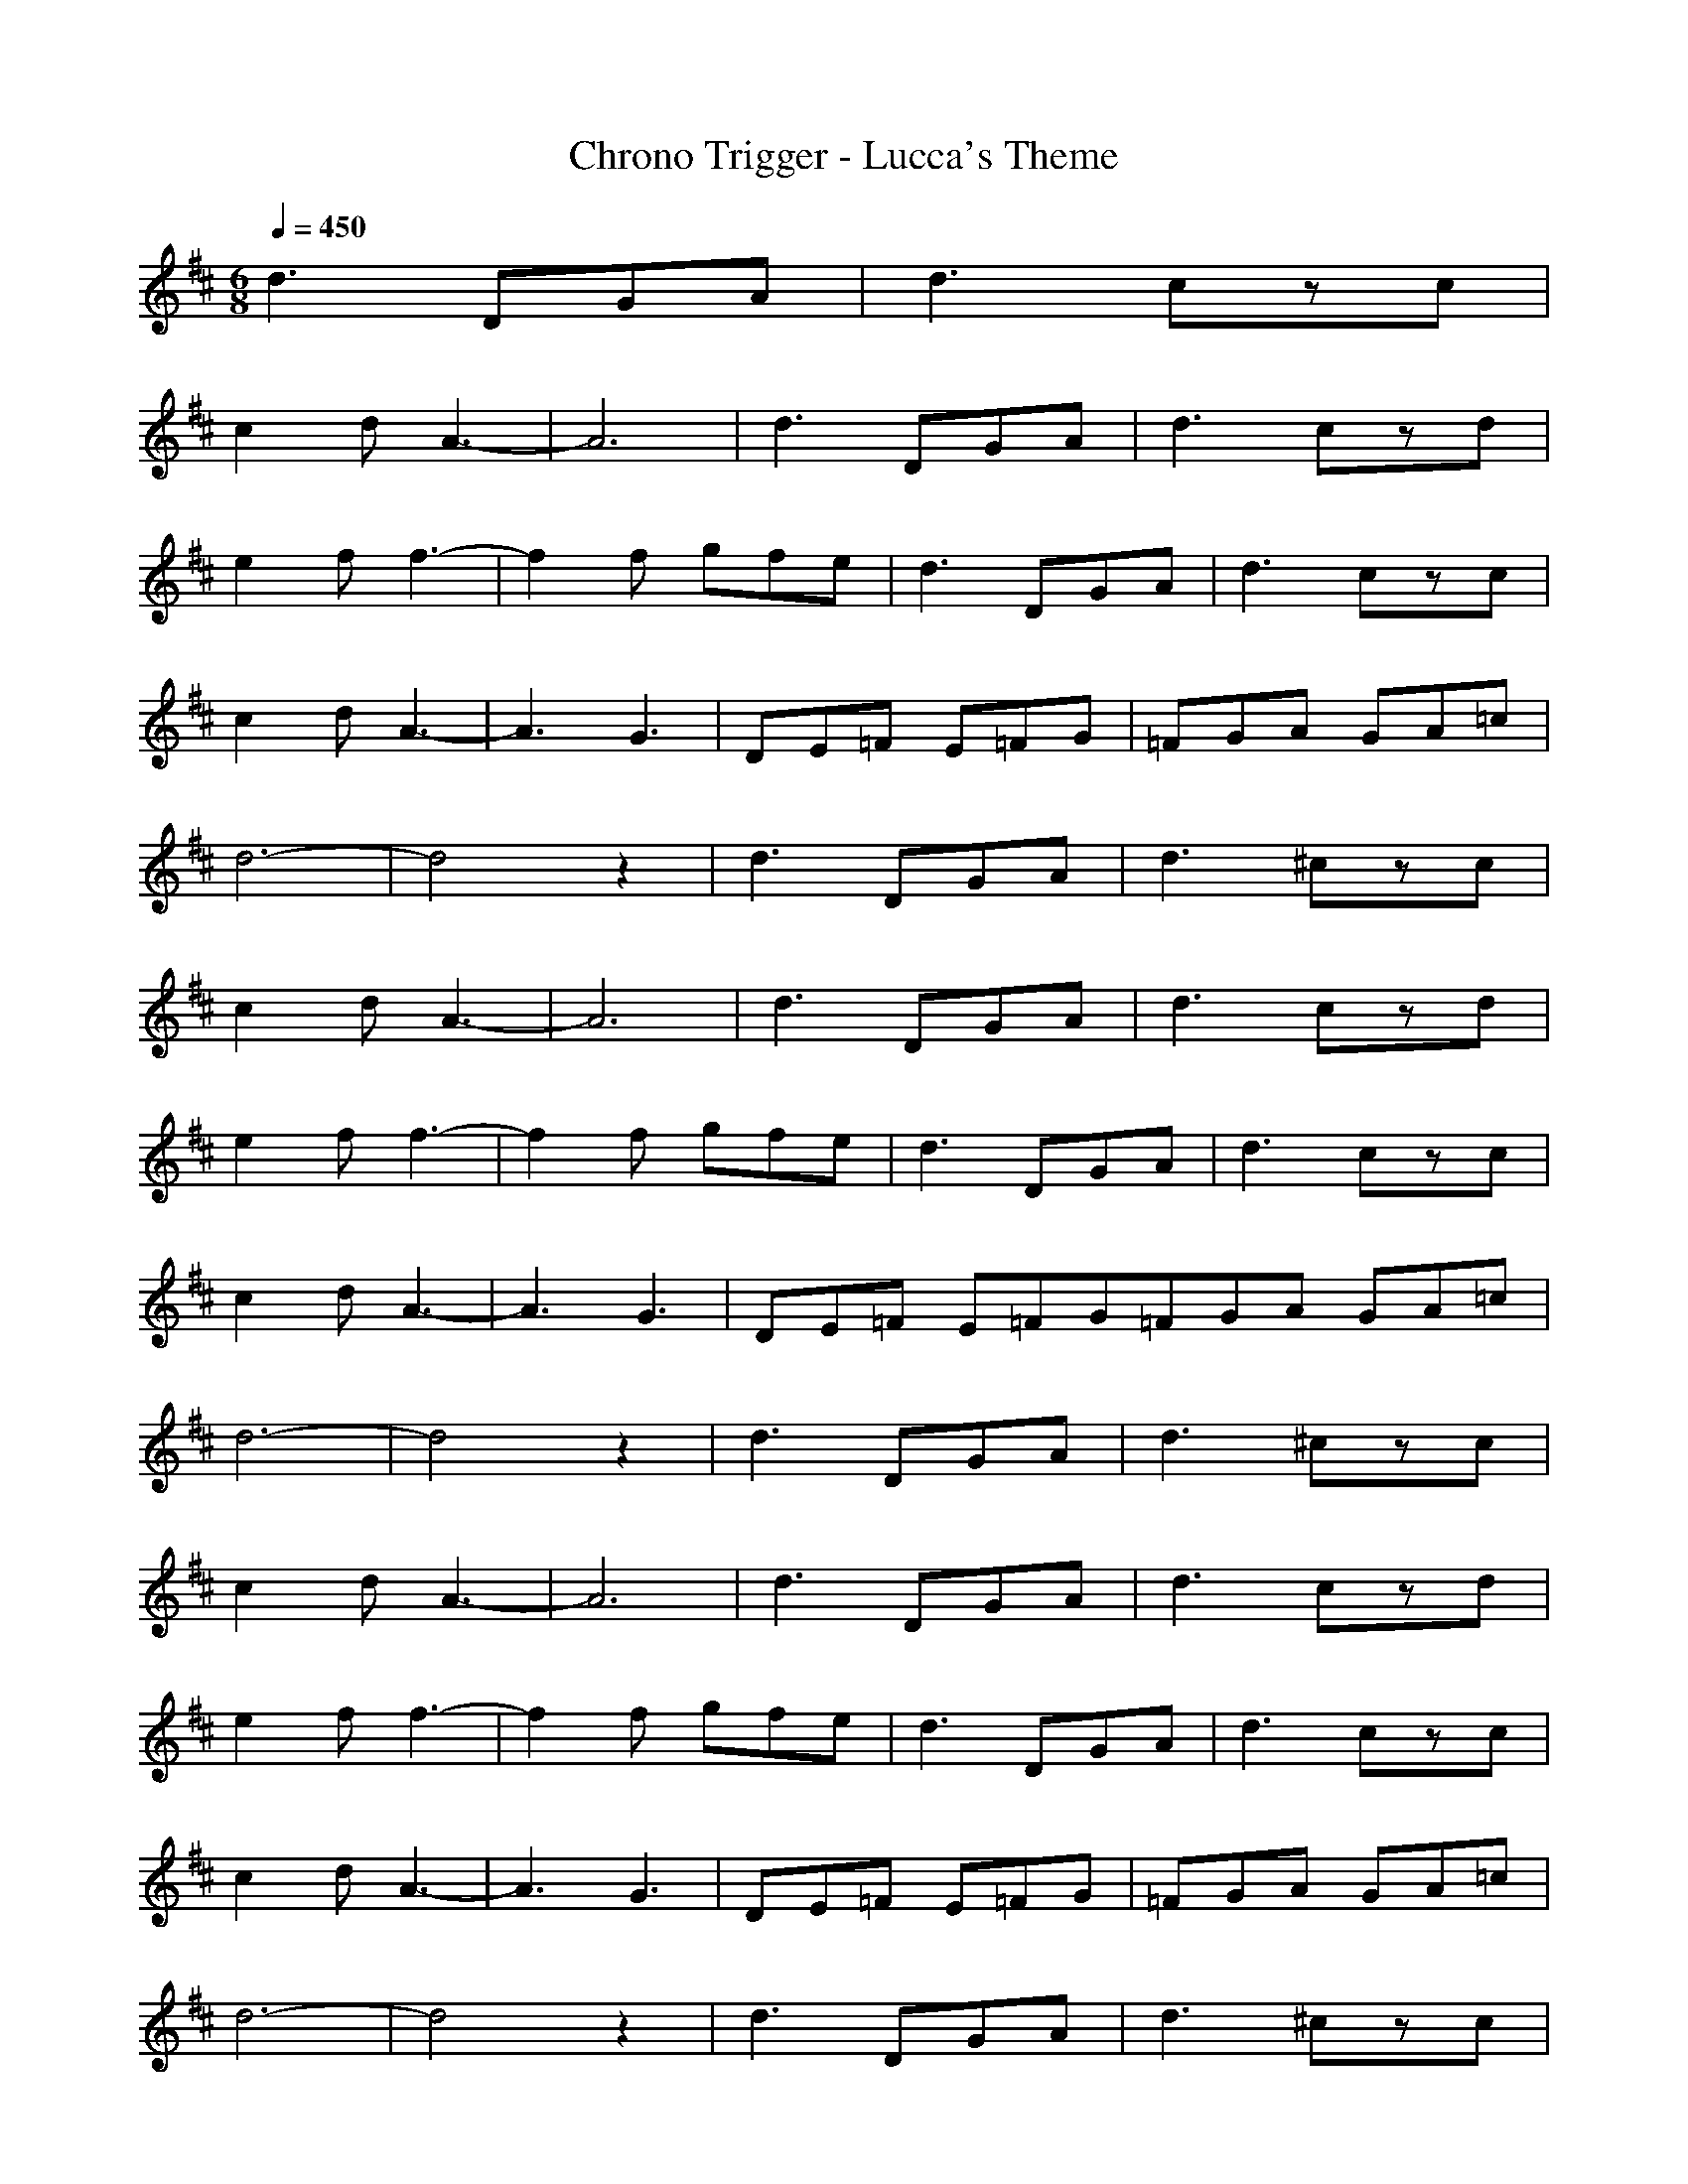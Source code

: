 X:1
T:Chrono Trigger - Lucca's Theme
Z:Rokmai
M:6/8
L:1/8
Q:1/4=450
K:D
d3 DGA|d3 czc|
c2d A3-|A6|d3 DGA|d3 czd|
e2f f3-|f2f gfe|d3 DGA|d3 czc|
c2d A3-|A3 G3|DE=F E=FG|=FGA GA=c|
d6-|d4z2|d3 DGA|d3 ^czc|
c2d A3-|A6|d3 DGA|d3 czd|
e2f f3-|f2f gfe|d3 DGA|d3 czc|
c2d A3-|A3 G3|DE=F E=FG=FGA GA=c|
d6-|d4z2|d3 DGA|d3 ^czc|
c2d A3-|A6|d3 DGA|d3 czd|
e2f f3-|f2f gfe|d3 DGA|d3 czc|
c2d A3-|A3 G3|DE=F E=FG|=FGA GA=c|
d6-|d4z2|d3 DGA|d3 ^czc|
c2d A3-|A6|d3 DGA|d3 czd|
e2f f3-|f2f gfe|d3 DGA|d3 czc|
c2d A3-|A3 G3|DE=F E=FG|=FGA GA=c|
d6-|d4